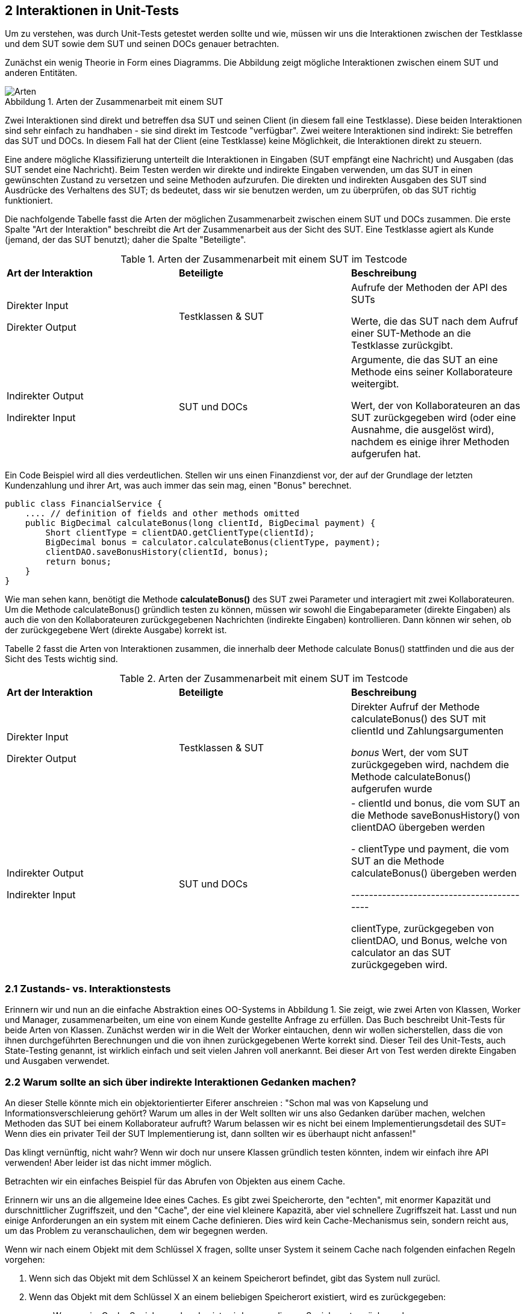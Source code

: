 == 2 Interaktionen in Unit-Tests

[.text-justify]
Um zu verstehen, was durch Unit-Tests getestet werden sollte und wie, müssen wir uns die Interaktionen zwischen der Testklasse und dem SUT sowie dem SUT und seinen DOCs genauer betrachten.

[.text-justify]
Zunächst ein wenig Theorie in Form eines Diagramms.
Die Abbildung zeigt mögliche Interaktionen zwischen einem SUT und anderen Entitäten.

:figure-caption: Abbildung
.Arten der Zusammenarbeit mit einem SUT
image::/Users/aloran/projectrepos/Textgeneration/src/main/resources/documents/test/ArtenSUT.png[Arten,align="center"]

[.text-justify]
Zwei Interaktionen sind direkt und betreffen dsa SUT und seinen Client (in diesem fall eine Testklasse).
Diese beiden Interaktionen sind sehr einfach zu handhaben - sie sind direkt im Testcode "verfügbar".
Zwei weitere Interaktionen sind indirekt: Sie betreffen das SUT und DOCs.
In diesem Fall hat der Client (eine Testklasse) keine Möglichkeit, die Interaktionen direkt zu steuern.

[.text-justify]
Eine andere mögliche Klassifizierung unterteilt die Interaktionen in Eingaben (SUT empfängt eine Nachricht) und Ausgaben (das SUT sendet eine Nachricht).
Beim Testen werden wir direkte und indirekte Eingaben verwenden, um das SUT in einen gewünschten Zustand zu versetzen und seine Methoden aufzurufen.
Die direkten und indirekten Ausgaben des SUT sind Ausdrücke des Verhaltens des SUT; ds bedeutet, dass wir sie benutzen werden, um zu überprüfen, ob das SUT richtig funktioniert.

[.text-justify]
Die nachfolgende Tabelle fasst die Arten der möglichen Zusammenarbeit zwischen einem SUT und DOCs zusammen.
Die erste Spalte "Art der Interaktion" beschreibt die Art der Zusammenarbeit aus der Sicht des SUT.
Eine Testklasse agiert als Kunde (jemand, der das SUT benutzt); daher die Spalte "Beteiligte".

[.text-justify]
[cols="1,1,1"]
.Arten der Zusammenarbeit mit einem SUT im Testcode
|===
|*Art der Interaktion*
|*Beteiligte*
|*Beschreibung*

|Direkter Input

Direkter Output

|Testklassen & SUT

|Aufrufe der Methoden der API des SUTs

Werte, die das SUT nach dem Aufruf einer SUT-Methode an die Testklasse zurückgibt.

|Indirekter Output

Indirekter Input

| SUT und DOCs

|Argumente, die das SUT an eine Methode eins seiner Kollaborateure weitergibt.

Wert, der von Kollaborateuren an das SUT zurückgegeben wird (oder eine Ausnahme, die ausgelöst wird), nachdem es einige ihrer Methoden aufgerufen hat.

|===

[.text-justify]
Ein Code Beispiel wird all dies verdeutlichen.
Stellen wir uns einen Finanzdienst vor, der auf der Grundlage der letzten Kundenzahlung und ihrer Art, was auch immer das sein mag, einen "Bonus" berechnet.

[source,java]
public class FinancialService {
    .... // definition of fields and other methods omitted
    public BigDecimal calculateBonus(long clientId, BigDecimal payment) {
        Short clientType = clientDAO.getClientType(clientId);
        BigDecimal bonus = calculator.calculateBonus(clientType, payment);
        clientDAO.saveBonusHistory(clientId, bonus);
        return bonus;
    }
}

[.text-justify]
Wie man sehen kann, benötigt die Methode *calculateBonus()* des SUT zwei Parameter und interagiert mit zwei Kollaborateuren.
Um die Methode calculateBonus() gründlich testen zu können, müssen wir sowohl die Eingabeparameter (direkte Eingaben) als auch die von den Kollaborateuren zurückgegebenen Nachrichten (indirekte Eingaben) kontrollieren.
Dann können wir sehen, ob der zurückgegebene Wert (direkte Ausgabe) korrekt ist.

[.text-justify]
Tabelle 2 fasst die Arten von Interaktionen zusammen, die innerhalb deer Methode calculate Bonus() stattfinden und die aus der Sicht des Tests wichtig sind.

[.text-justify]
[cols="1,1,1"]
.Arten der Zusammenarbeit mit einem SUT im Testcode
|===
|*Art der Interaktion*
|*Beteiligte*
|*Beschreibung*

|Direkter Input

Direkter Output

|Testklassen & SUT

|Direkter Aufruf der Methode calculateBonus() des SUT mit clientId und Zahlungsargumenten

_bonus_ Wert, der vom SUT zurückgegeben wird, nachdem die Methode calculateBonus() aufgerufen wurde

|Indirekter Output

Indirekter Input

| SUT und DOCs

| - clientId und bonus, die vom SUT an die Methode saveBonusHistory() von clientDAO übergeben werden

- clientType und payment, die vom SUT an die Methode calculateBonus() übergeben werden

------------------------------------------

clientType, zurückgegeben von clientDAO, und Bonus, welche von calculator an das SUT zurückgegeben wird.

|===

=== 2.1 Zustands- vs. Interaktionstests

[.text-justify]
Erinnern wir und nun an die einfache Abstraktion eines OO-Systems in Abbildung 1. Sie zeigt, wie zwei Arten von Klassen, Worker und Manager, zusammenarbeiten, um eine von einem Kunde gestellte Anfrage zu erfüllen. Das Buch beschreibt Unit-Tests für beide Arten von Klassen. Zunächst werden wir in die Welt der Worker eintauchen, denn wir wollen sicherstellen, dass die von ihnen durchgeführten Berechnungen und die von ihnen zurückgegebenen Werte korrekt sind. Dieser Teil des Unit-Tests, auch State-Testing genannt, ist wirklich einfach und seit vielen Jahren voll anerkannt.  Bei dieser Art von Test werden direkte Eingaben und Ausgaben verwendet.

=== 2.2 Warum sollte an sich über indirekte Interaktionen Gedanken machen?

[.text-justify]
An dieser Stelle könnte mich ein objektorientierter Eiferer anschreien : "Schon mal was von Kapselung und Informationsverschleierung gehört? Warum um alles in der Welt sollten wir uns also Gedanken darüber machen, welchen Methoden das SUT bei einem Kollaborateur aufruft? Warum belassen wir es nicht bei einem Implementierungsdetail des SUT= Wenn dies ein privater Teil der SUT Implementierung ist, dann sollten wir es überhaupt nicht anfassen!"

[.text-justify]
Das klingt vernünftig, nicht wahr? Wenn wir doch nur unsere Klassen gründlich testen könnten, indem wir einfach ihre API verwenden! Aber leider ist das nicht immer möglich.

[.text-justify]
Betrachten wir ein einfaches Beispiel für das Abrufen von Objekten aus einem Cache.

[.text-justify]
Erinnern wir uns an die allgemeine Idee eines Caches. Es gibt zwei Speicherorte, den "echten", mit enormer Kapazität und durschnittlicher Zugriffszeit, und den "Cache", der eine viel kleinere Kapazitä, aber viel schnellere Zugriffszeit hat. Lasst und nun einige Anforderungen an ein system mit einem Cache definieren. Dies wird kein Cache-Mechanismus sein, sondern reicht aus, um das Problem zu veranschaulichen, dem wir begegnen werden.

[.text-justify]
Wenn wir nach einem Objekt mit dem Schlüssel X fragen, sollte unser System it seinem Cache nach folgenden einfachen Regeln vorgehen:

[.text-justify]
1. Wenn sich das Objekt mit dem Schlüssel X an keinem Speicherort befindet, gibt das System null zurücl.

2. Wenn das Objekt mit dem Schlüssel X an einem beliebigen Speicherort existiert, wird es zurückgegeben:

* Wenn es im Cache Speicher vorhanden ist, wird es von diesem Speicherort zurückgegeben

* Der Hauptspecherplatz wird nur dann durchsucht, wenn das Objekt mit dem Schlüssel X nicht im Cache vorhanden ist

[.text-justify]
Es geht natürlich um eine intelligente Caching-Strategie, die die Trefferquote im Chache erhöht, aber das ist für unsere Diskussion nicht wirklich relevant. Was uns interessiert, sind die Ausgaben und die Interaktionen zwischen dem SUT und seinen Kollaborateuren.

[.text-justify]
Wenn man die oben aufgeführten Anforderungen betrachtet, werden Sie feststellen, das mit mit State Testing nur zwei von ihnen testen können. 1 und 2. Das liegt daran, dass beim state Testing die Privatspäre der Objekte respektiert wird.

[.text-justify]
Es ist nicht möglich zu sehen, was das Objekt tut, was in unserem Fall bedeutet, dass nicht überprüft werden kann, aus welchem Speicherbereich das angefordertre Objekt abgerufen wurde. Daher können die Anforderungen 2a und 2b nicht durch Zustandstests überprüft werden.

[.text-justify]
Dies ist in der folgenden Abbildung dargestellt. Unser SUT, das aus zweo Speicherorten besteht, einem schnellen Cache-Speicher und einem langsameren realen Speicher, ist über eine einzige get() Methode zugänglich. Der CLient, der Anfragen an ds SUT sendet, weiß nichts über dessen interne Komplexität.

:figure-caption: Abbildung
.Funktioniert das Storage nun korrekt oder nicht?
image::/Users/aloran/projectrepos/Textgeneration/src/main/resources/documents/test/FunktionsfähigoderNicht.png[Funktioniert oder nicht,align="center"]

[.text-justify]
Im Idealfall wird bei der Anfrage zuerst der Cache-Speicher durchsucht und dann, falls der Cache Speicher keinen Eintrag mit dem gegebenen Schlüssel hat, der Hauptspeicher durchsucht. Wenn das SUT jedoch nicht korrekt implementiert ist, kann es zuerst im Hauptspeicher schauen, ohne den schnelleren Speicher zu überprüfen. Der Client, der auf ein Objekt mit dem angegebenen Schlüssel wartet, kann nicht zwischen diesen beiden Situationen unterscheiden. er weiß nur, dass er ein Objekt mit dem Schlüssel X angefordert hat und dass er es bekommen hat.

[.text-justify]
Um wirklich zu überprüfen, ob unser System so funktioniert, wie es soll oder nicht, müssen Interaktionstests durchgeführt werden. Die Reihenfolge der Aufrufe an die Kollaborateure, Cache und realer Speicher, muss überprüft werden. Ohne dies könne wir nicht sagen, ob das System funktioniert oder nicht.

[.text-justify]
Dieses einfache Beispiel zeigt, dass die Verifikation des beobachtbaren Verhaltens des SUT, seiner direkten Ausgaben, nciht ausreihct. Ähnliche Probleme ergeben sich beim Testn von Managern, die die Bemühungen anderer koordinieren. Wie bereits erwähnt, sind solche koordinierenden Klasen in OO-Systemen recht beliebt. Aus diesem grund werden wir viel Zeit darauf verwenden, Technikem, Werkzeuge und Probleme im Zusammenhang mit dem Testen indirekter Ausgaben zu erörtern.

[.text-justify]
Aber konzentrieren wir uns zunächst auf den einfacheren Fall. Im nächsten Abschnitt werden wir lernen, wie man einfache Objekte testet, die keine Kollaborateure haben.